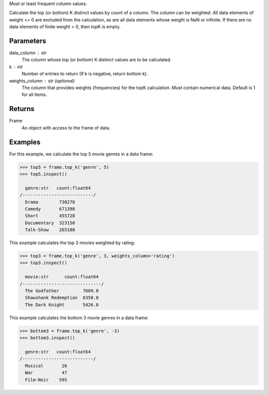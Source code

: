 Most or least frequent column values.

Calculate the top (or bottom) K distinct values by count of a column.
The column can be weighted.
All data elements of weight <= 0 are excluded from the calculation, as are
all data elements whose weight is NaN or infinite.
If there are no data elements of finite weight > 0, then topK is empty.


Parameters
----------
data_column : str
    The column whose top (or bottom) K distinct values are to be calculated.
k : int
    Number of entries to return (If k is negative, return bottom k).
weights_column : str (optional)
    The column that provides weights (frequencies) for the topK calculation.
    Must contain numerical data.
    Default is 1 for all items.


Returns
-------
Frame
    An object with access to the frame of data.


Examples
--------
For this example, we calculate the top 5 movie genres in a data frame:

.. code::

    >>> top5 = frame.top_k('genre', 5)
    >>> top5.inspect()

      genre:str   count:float64
    /---------------------------/
      Drama        738278
      Comedy       671398
      Short        455728
      Documentary  323150
      Talk-Show    265180

This example calculates the top 3 movies weighted by rating:

.. code::

    >>> top3 = frame.top_k('genre', 3, weights_column='rating')
    >>> top3.inspect()

      movie:str      count:float64
    /------------------------------/
      The Godfather         7689.0
      Shawshank Redemption  6358.0
      The Dark Knight       5426.0

This example calculates the bottom 3 movie genres in a data frame:

.. code::

    >>> bottom3 = frame.top_k('genre', -3)
    >>> bottom3.inspect()

      genre:str   count:float64
    /---------------------------/
      Musical       26
      War           47
      Film-Noir    595


